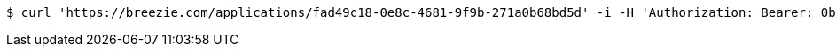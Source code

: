 [source,bash]
----
$ curl 'https://breezie.com/applications/fad49c18-0e8c-4681-9f9b-271a0b68bd5d' -i -H 'Authorization: Bearer: 0b79bab50daca910b000d4f1a2b675d604257e42'
----